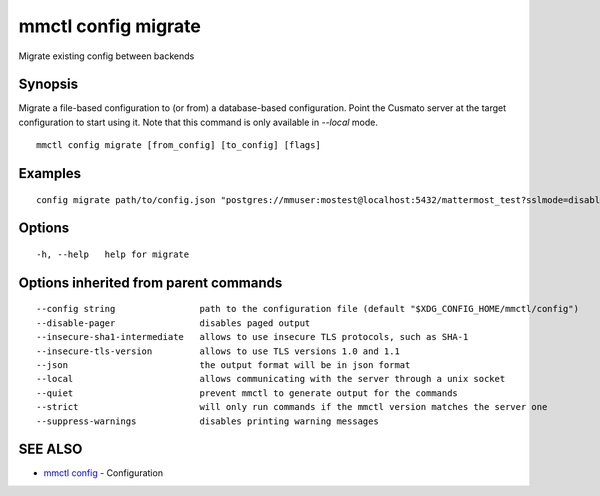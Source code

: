 .. _mmctl_config_migrate:

mmctl config migrate
--------------------

Migrate existing config between backends

Synopsis
~~~~~~~~


Migrate a file-based configuration to (or from) a database-based configuration. Point the Cusmato server at the target configuration to start using it. Note that this command is only available in `--local` mode.

::

  mmctl config migrate [from_config] [to_config] [flags]

Examples
~~~~~~~~

::

  config migrate path/to/config.json "postgres://mmuser:mostest@localhost:5432/mattermost_test?sslmode=disable&connect_timeout=10"

Options
~~~~~~~

::

  -h, --help   help for migrate

Options inherited from parent commands
~~~~~~~~~~~~~~~~~~~~~~~~~~~~~~~~~~~~~~

::

      --config string                path to the configuration file (default "$XDG_CONFIG_HOME/mmctl/config")
      --disable-pager                disables paged output
      --insecure-sha1-intermediate   allows to use insecure TLS protocols, such as SHA-1
      --insecure-tls-version         allows to use TLS versions 1.0 and 1.1
      --json                         the output format will be in json format
      --local                        allows communicating with the server through a unix socket
      --quiet                        prevent mmctl to generate output for the commands
      --strict                       will only run commands if the mmctl version matches the server one
      --suppress-warnings            disables printing warning messages

SEE ALSO
~~~~~~~~

* `mmctl config <mmctl_config.rst>`_ 	 - Configuration

